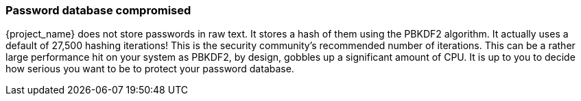 
=== Password database compromised

{project_name} does not store passwords in raw text.
It stores a hash of them using the PBKDF2 algorithm.  It actually uses
a default of 27,500 hashing iterations!  This is the security community's recommended number of iterations.
This can be a rather large performance hit on your system as PBKDF2, by design, gobbles up a significant amount of CPU.
It is up to you to decide how serious you want to be to protect your password database.

